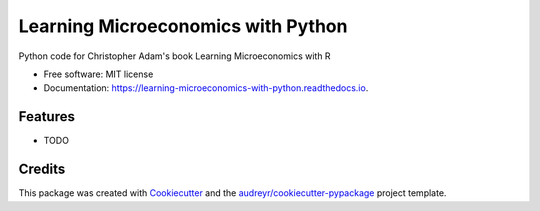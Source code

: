 =========================================
Learning Microeconomics with Python
=========================================


.. image:: https://img.shields.io/pypi/v/learning_microeconomics_with_python.svg
        :target: https://pypi.python.org/pypi/learning_microeconomics_with_python

.. image:: https://img.shields.io/travis/amc-econ/learning_microeconomics_with_python.svg
        :target: https://travis-ci.com/amc-econ/learning_microeconomics_with_python

.. image:: https://readthedocs.org/projects/learning-microeconomics-with-python/badge/?version=latest
        :target: https://learning-microeconomics-with-python.readthedocs.io/en/latest/?badge=latest
        :alt: Documentation Status




Python code for Christopher Adam's book Learning Microeconomics with R


* Free software: MIT license
* Documentation: https://learning-microeconomics-with-python.readthedocs.io.


Features
--------

* TODO

Credits
-------

This package was created with Cookiecutter_ and the `audreyr/cookiecutter-pypackage`_ project template.

.. _Cookiecutter: https://github.com/audreyr/cookiecutter
.. _`audreyr/cookiecutter-pypackage`: https://github.com/audreyr/cookiecutter-pypackage
